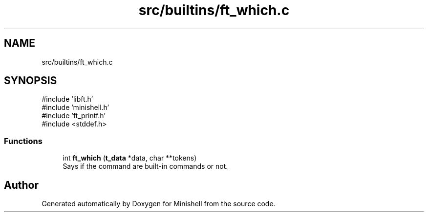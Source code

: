 .TH "src/builtins/ft_which.c" 3 "Minishell" \" -*- nroff -*-
.ad l
.nh
.SH NAME
src/builtins/ft_which.c
.SH SYNOPSIS
.br
.PP
\fR#include 'libft\&.h'\fP
.br
\fR#include 'minishell\&.h'\fP
.br
\fR#include 'ft_printf\&.h'\fP
.br
\fR#include <stddef\&.h>\fP
.br

.SS "Functions"

.in +1c
.ti -1c
.RI "int \fBft_which\fP (\fBt_data\fP *data, char **tokens)"
.br
.RI "Says if the command are built-in commands or not\&. "
.in -1c
.SH "Author"
.PP 
Generated automatically by Doxygen for Minishell from the source code\&.
